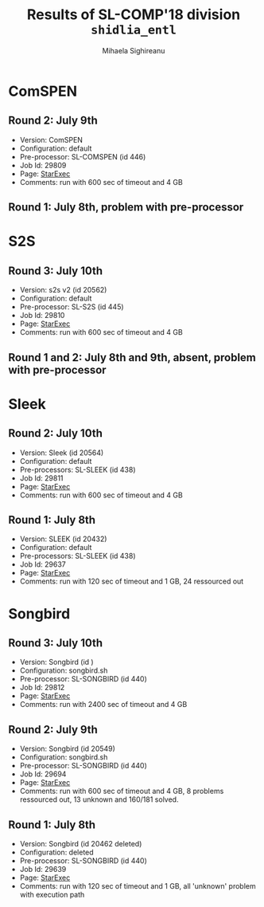 #+TITLE:      Results of SL-COMP'18 division =shidlia_entl=
#+AUTHOR:     Mihaela Sighireanu
#+EMAIL:      sl-comp@googlegroups.com
#+LANGUAGE:   en
#+CATEGORY:   competition
#+OPTIONS:    H:2 num:nil
#+OPTIONS:    toc:nil
#+OPTIONS:    \n:nil ::t |:t ^:t -:t f:t *:t d:(HIDE)
#+OPTIONS:    tex:t
#+OPTIONS:    html-preamble:nil
#+OPTIONS:    html-postamble:auto
#+HTML_HEAD: <link rel="stylesheet" type="text/css" href="css/htmlize.css"/>
#+HTML_HEAD: <link rel="stylesheet" type="text/css" href="css/stylebig.css"/>


* ComSPEN
#+NAME: CSPEN
** Round 2: July 9th
   + Version: ComSPEN
   + Configuration: default
   + Pre-processor: SL-COMSPEN (id 446)
   + Job Id: 29809
   + Page: [[https://www.starexec.org/starexec/secure/details/job.jsp?anonId=7e2ea0fe-1fc9-4873-881d-d3d340e78a68][StarExec]]
   + Comments: run with 600 sec of timeout and 4 GB

** Round 1: July 8th, problem with pre-processor


* S2S
#+NAME: S2S
** Round 3: July 10th
   + Version: s2s v2 (id 20562)
   + Configuration: default
   + Pre-processor: SL-S2S (id 445)
   + Job Id: 29810
   + Page: [[https://www.starexec.org/starexec/secure/details/job.jsp?anonId=f38032f6-82e8-4a87-a9f2-7009fd7af84d][StarExec]]
   + Comments: run with 600 sec of timeout and 4 GB

** Round 1 and 2: July 8th and 9th, absent, problem with pre-processor


* Sleek
#+NAME: SLEEK
** Round 2: July 10th
   + Version: Sleek (id 20564)
   + Configuration: default
   + Pre-processors: SL-SLEEK (id 438)
   + Job Id: 29811
   + Page: [[https://www.starexec.org/starexec/secure/details/job.jsp?anonId=c99aee3f-9830-4567-9108-783dedc0738e][StarExec]]
   + Comments: run with 600 sec of timeout and 4 GB

** Round 1: July 8th
   + Version: SLEEK (id 20432)
   + Configuration: default
   + Pre-processors: SL-SLEEK (id 438)
   + Job Id: 29637
   + Page: [[https://www.starexec.org/starexec/secure/details/job.jsp?anonId=21883a67-d544-4667-b138-4df2bbd7f9a7][StarExec]]
   + Comments: run with 120 sec of timeout and 1 GB, 24 ressourced out


* Songbird
#+NAME: SB
** Round 3: July 10th
   + Version: Songbird (id )
   + Configuration: songbird.sh
   + Pre-processor: SL-SONGBIRD (id 440)
   + Job Id: 29812
   + Page: [[https://www.starexec.org/starexec/secure/details/job.jsp?anonId=e140b991-5f13-41de-9c6d-3c0ffbbc439b][StarExec]]
   + Comments: run with 2400 sec of timeout and 4 GB

** Round 2: July 9th
   + Version: Songbird (id 20549)
   + Configuration: songbird.sh
   + Pre-processor: SL-SONGBIRD (id 440)
   + Job Id: 29694
   + Page: [[https://www.starexec.org/starexec/secure/details/job.jsp?anonId=ba4ff1da-ec99-4d6a-92af-2db367cbb557][StarExec]]
   + Comments: run with 600 sec of timeout and 4 GB, 8 problems ressourced out,
     13 unknown and 160/181 solved.

** Round 1: July 8th
   + Version: Songbird (id 20462 deleted)
   + Configuration: deleted
   + Pre-processor: SL-SONGBIRD (id 440)
   + Job Id: 29639
   + Page: [[https://www.starexec.org/starexec/secure/details/job.jsp?anonId=28d03619-08c3-47ba-8fa7-e469a54c5f25][StarExec]]
   + Comments: run with 120 sec of timeout and 1 GB, all 'unknown' problem with execution path



